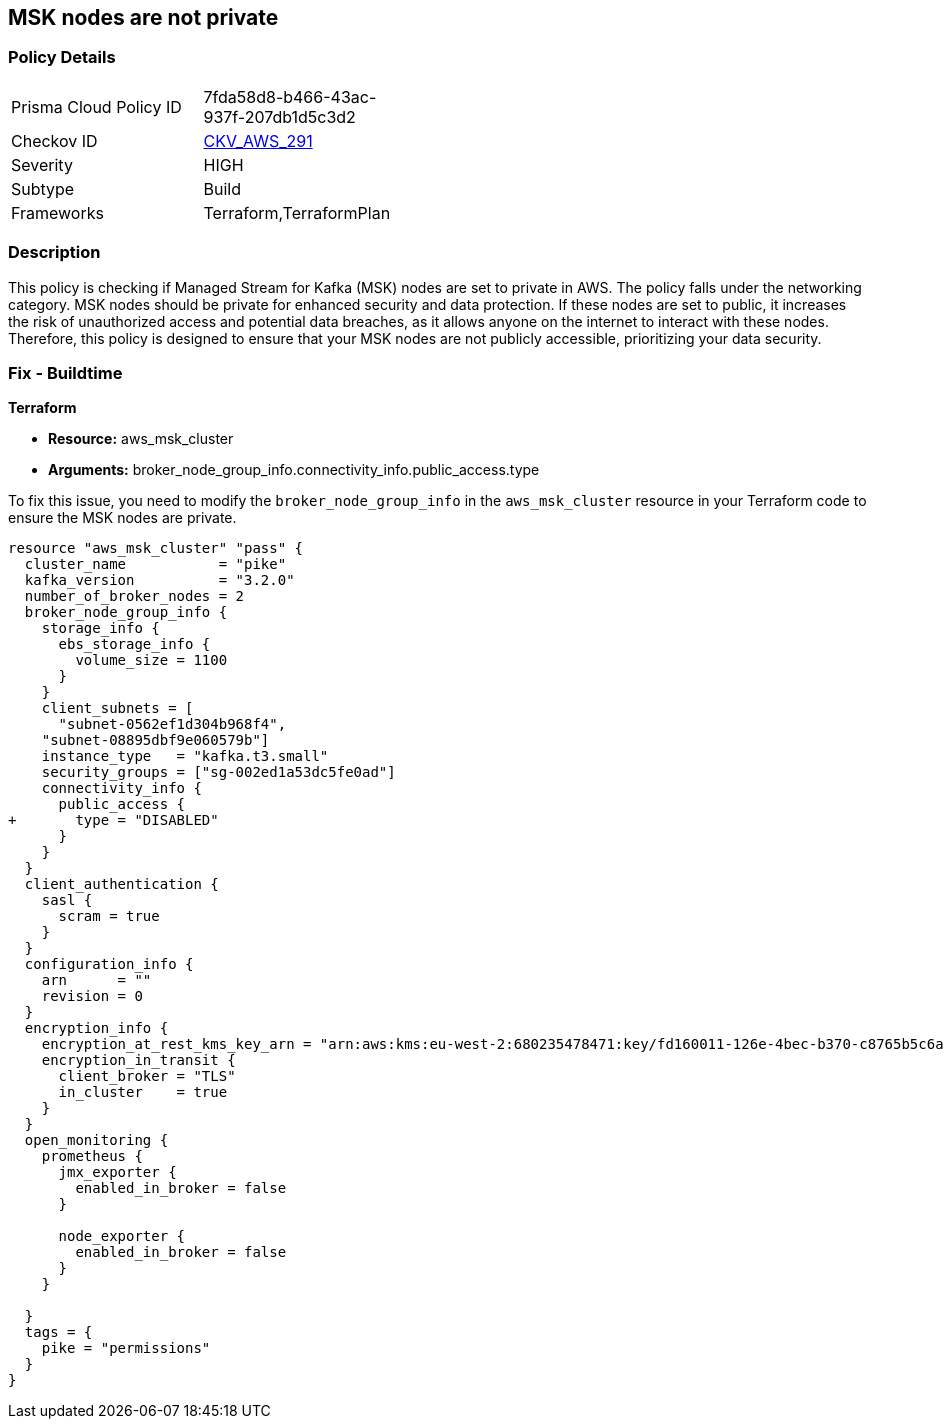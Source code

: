 
== MSK nodes are not private

=== Policy Details

[width=45%]
[cols="1,1"]
|===
|Prisma Cloud Policy ID
| 7fda58d8-b466-43ac-937f-207db1d5c3d2

|Checkov ID
| https://github.com/bridgecrewio/checkov/blob/main/checkov/terraform/checks/resource/aws/MSKClusterNodesArePrivate.py[CKV_AWS_291]

|Severity
|HIGH

|Subtype
|Build

|Frameworks
|Terraform,TerraformPlan

|===

=== Description

This policy is checking if Managed Stream for Kafka (MSK) nodes are set to private in AWS. The policy falls under the networking category. MSK nodes should be private for enhanced security and data protection. If these nodes are set to public, it increases the risk of unauthorized access and potential data breaches, as it allows anyone on the internet to interact with these nodes. Therefore, this policy is designed to ensure that your MSK nodes are not publicly accessible, prioritizing your data security.

=== Fix - Buildtime

*Terraform*

* *Resource:* aws_msk_cluster
* *Arguments:* broker_node_group_info.connectivity_info.public_access.type

To fix this issue, you need to modify the `broker_node_group_info` in the `aws_msk_cluster` resource in your Terraform code to ensure the MSK nodes are private.

[source,go]
----
resource "aws_msk_cluster" "pass" {
  cluster_name           = "pike"
  kafka_version          = "3.2.0"
  number_of_broker_nodes = 2
  broker_node_group_info {
    storage_info {
      ebs_storage_info {
        volume_size = 1100
      }
    }
    client_subnets = [
      "subnet-0562ef1d304b968f4",
    "subnet-08895dbf9e060579b"]
    instance_type   = "kafka.t3.small"
    security_groups = ["sg-002ed1a53dc5fe0ad"]
    connectivity_info {
      public_access {
+       type = "DISABLED"
      }
    }
  }
  client_authentication {
    sasl {
      scram = true
    }
  }
  configuration_info {
    arn      = ""
    revision = 0
  }
  encryption_info {
    encryption_at_rest_kms_key_arn = "arn:aws:kms:eu-west-2:680235478471:key/fd160011-126e-4bec-b370-c8765b5c6a37"
    encryption_in_transit {
      client_broker = "TLS"
      in_cluster    = true
    }
  }
  open_monitoring {
    prometheus {
      jmx_exporter {
        enabled_in_broker = false
      }

      node_exporter {
        enabled_in_broker = false
      }
    }

  }
  tags = {
    pike = "permissions"
  }
}
----


